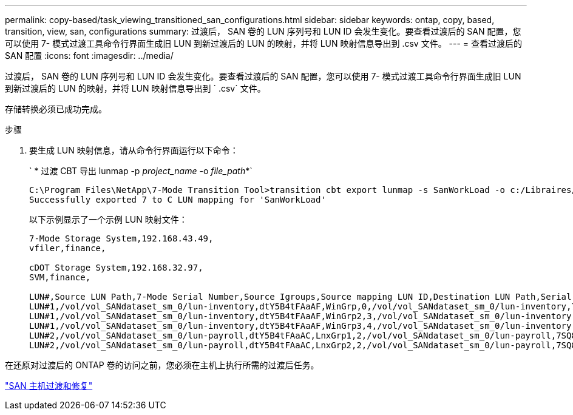 ---
permalink: copy-based/task_viewing_transitioned_san_configurations.html 
sidebar: sidebar 
keywords: ontap, copy, based, transition, view, san, configurations 
summary: 过渡后， SAN 卷的 LUN 序列号和 LUN ID 会发生变化。要查看过渡后的 SAN 配置，您可以使用 7- 模式过渡工具命令行界面生成旧 LUN 到新过渡后的 LUN 的映射，并将 LUN 映射信息导出到 .csv 文件。 
---
= 查看过渡后的 SAN 配置
:icons: font
:imagesdir: ../media/


[role="lead"]
过渡后， SAN 卷的 LUN 序列号和 LUN ID 会发生变化。要查看过渡后的 SAN 配置，您可以使用 7- 模式过渡工具命令行界面生成旧 LUN 到新过渡后的 LUN 的映射，并将 LUN 映射信息导出到 ` .csv` 文件。

存储转换必须已成功完成。

.步骤
. 要生成 LUN 映射信息，请从命令行界面运行以下命令：
+
` * 过渡 CBT 导出 lunmap -p _project_name_ -o _file_path_*`

+
[listing]
----
C:\Program Files\NetApp\7-Mode Transition Tool>transition cbt export lunmap -s SanWorkLoad -o c:/Libraires/Documents/7-to-C-LUN-MAPPING.csv
Successfully exported 7 to C LUN mapping for 'SanWorkLoad'
----
+
以下示例显示了一个示例 LUN 映射文件：

+
[listing]
----
7-Mode Storage System,192.168.43.49,
vfiler,finance,

cDOT Storage System,192.168.32.97,
SVM,finance,

LUN#,Source LUN Path,7-Mode Serial Number,Source Igroups,Source mapping LUN ID,Destination LUN Path,Serial Number,Destination Igroup,Destination mapping LUN ID
LUN#1,/vol/vol_SANdataset_sm_0/lun-inventory,dtY5B4tFAaAF,WinGrp,0,/vol/vol_SANdataset_sm_0/lun-inventory,7SQ8p$DQ12rX,WinGrp,0
LUN#1,/vol/vol_SANdataset_sm_0/lun-inventory,dtY5B4tFAaAF,WinGrp2,3,/vol/vol_SANdataset_sm_0/lun-inventory,7SQ8p$DQ12rX,WinGrp2,3
LUN#1,/vol/vol_SANdataset_sm_0/lun-inventory,dtY5B4tFAaAF,WinGrp3,4,/vol/vol_SANdataset_sm_0/lun-inventory,7SQ8p$DQ12rX,WinGrp3,4
LUN#2,/vol/vol_SANdataset_sm_0/lun-payroll,dtY5B4tFAaAC,LnxGrp1,2,/vol/vol_SANdataset_sm_0/lun-payroll,7SQ8p$DQ12rT,LnxGrp1,4
LUN#2,/vol/vol_SANdataset_sm_0/lun-payroll,dtY5B4tFAaAC,LnxGrp2,2,/vol/vol_SANdataset_sm_0/lun-payroll,7SQ8p$DQ12rT,LnxGrp2,4
----


在还原对过渡后的 ONTAP 卷的访问之前，您必须在主机上执行所需的过渡后任务。

http://docs.netapp.com/ontap-9/topic/com.netapp.doc.dot-7mtt-sanspl/home.html["SAN 主机过渡和修复"]
